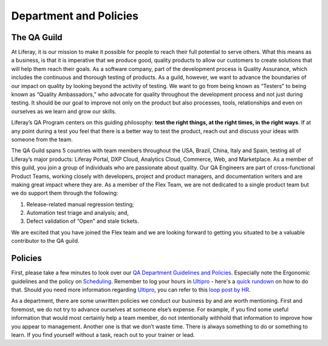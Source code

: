 Department and Policies
========================

The QA Guild
-------------

At Liferay, it is our mission to make it possible for people to reach their full potential to serve others. What this means as a business, is that it is imperative that we produce good, quality products to allow our customers to create solutions that will help them reach their goals.  As a software company, part of the development process is Quality Assurance, which includes the continuous and thorough testing of products. As a guild, however, we want to advance the boundaries of our impact on quality by looking beyond the activity of testing. We want to go from being known as “Testers” to being known as “Quality Ambassadors,” who advocate for quality throughout the development process and not just during testing. It should be our goal to improve not only on the product but also processes, tools, relationships and even on ourselves as we learn and grow our skills.

Liferay’s QA Program centers on this guiding philosophy: **test the right things, at the right times, in the right ways**. If at any point during a test you feel that there is a better way to test the product, reach out and discuss your ideas with someone from the team.

The QA Guild spans 5 countries with team members throughout the USA, Brazil, China, Italy and Spain, testing all of Liferay’s major products: Liferay Portal, DXP Cloud, Analytics Cloud, Commerce, Web, and Marketplace. As a member of this guild, you join a  group of individuals who are passionate about quality. Our QA Engineers are part of cross-functional Product Teams, working closely with developers, project and product managers, and documentation writers and are making great impact where they are.  As a member of the Flex Team, we are not dedicated to a single product team but we do support them through the following:

1. Release-related manual regression testing;
2. Automation test triage and analysis; and,
3. Defect validation of “Open” and stale tickets.

We are excited that you have joined the Flex team and we are looking forward to getting you situated to be a valuable contributor to the QA guild.

Policies
---------

First, please take a few minutes to look over our `QA Department Guidelines and Policies`_. Especially note the Ergonomic guidelines and the policy on `Scheduling`_. Remember to log your hours in `Ultipro`_ - here's a `quick rundown`_ on how to do that. Should you need more information regarding `Ultipro`_, you can refer to this `loop post by HR`_.

As a department, there are some unwritten policies we conduct our business by and are worth mentioning. First and foremost, we do not try to advance ourselves at someone else’s expense. For example, if you find some useful information that would most certainly help a team member, do not intentionally withhold that information to improve how you appear to management.  Another one is that we don’t waste time. There is always something to do or something to learn. If you find yourself without a task, reach out to your trainer or lead.

.. _QA Department Guidelines and Policies: https://github.com/liferay/liferay-qa-ee/tree/liferay-qa-docs/references/pages/administrative
.. _Scheduling: https://github.com/liferay/liferay-qa-ee/tree/liferay-qa-docs/references/pages/administrative/qa-department-scheduling.markdown
.. _Ultipro: http://liferay.ultipro.com
.. _quick rundown: https://docs.google.com/document/d/1041Ol_l59T4PrDXZFqCx1PLAHG6Y6_0ykbjlDP4zIco/edit?ts=5b92d7cf#heading=h.dmmj6l9tssj8
.. _loop post by HR: https://loop.liferay.com/web/guest/home/-/loop/departments/_Human+Resources/pages/allPages/13481820
